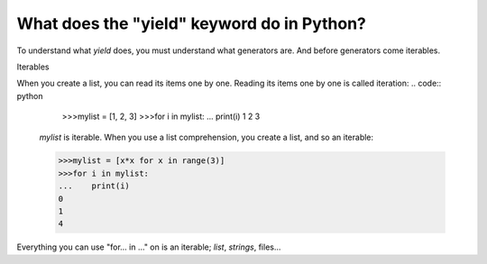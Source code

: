 ===========================================
What does the "yield" keyword do in Python?
===========================================

To understand what *yield* does, you must understand what generators are. And
before generators come iterables.

Iterables

When you create a list, you can read its items one by one. Reading its items
one by one is called iteration:
.. code:: python

    >>>mylist = [1, 2, 3]
    >>>for i in mylist:
    ...    print(i)
    1
    2
    3

 *mylist* is iterable. When you use a list comprehension, you create a list,
 and so an iterable:

 .. code:: python

     >>>mylist = [x*x for x in range(3)]
     >>>for i in mylist:
     ...    print(i)
     0
     1
     4
Everything you can use "for...  in ..." on is an iterable; *list*, *strings*, files...


